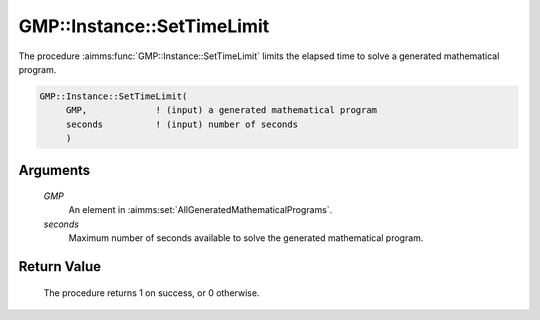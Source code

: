 .. aimms:procedure:: GMP::Instance::SetTimeLimit(GMP, seconds)

.. _GMP::Instance::SetTimeLimit:

GMP::Instance::SetTimeLimit
===========================

The procedure :aimms:func:`GMP::Instance::SetTimeLimit` limits the elapsed time to
solve a generated mathematical program.

.. code-block:: aimms

    GMP::Instance::SetTimeLimit(
         GMP,             ! (input) a generated mathematical program
         seconds          ! (input) number of seconds
         )

Arguments
---------

    *GMP*
        An element in :aimms:set:`AllGeneratedMathematicalPrograms`.

    *seconds*
        Maximum number of seconds available to solve the generated mathematical
        program.

Return Value
------------

    The procedure returns 1 on success, or 0 otherwise.

.. seealso::

    The routines :aimms:func:`GMP::Instance::Generate`, :aimms:func:`GMP::Instance::Solve`, :aimms:func:`GMP::Instance::SetCutoff`, :aimms:func:`GMP::Instance::SetIterationLimit` and :aimms:func:`GMP::Instance::SetMemoryLimit`.
